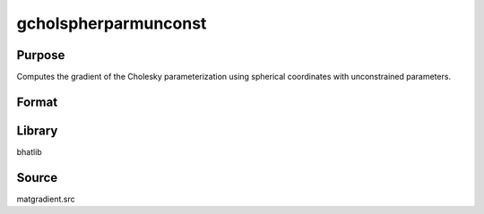 gcholspherparmunconst
==============================================
Purpose
----------------
Computes the gradient of the Cholesky parameterization using spherical coordinates with unconstrained parameters.

Format
----------------
.. function:: { L, grad } = gcholspherparmunconst(sdoubstar)

    :param sdoubstar: Unconstrained parameter vector.
    :type sdoubstar: vector

    :return L: Cholesky matrix.
    :rtype L: matrix

    :return grad: Gradient matrix.
    :rtype grad: matrix

Library
-------
bhatlib

Source
------
matgradient.src